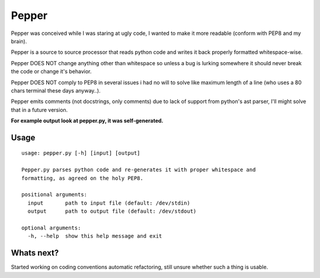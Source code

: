 ======
Pepper
======

Pepper was conceived while I was staring at ugly code, I wanted to make it more readable (conform with PEP8 and my brain).

Pepper is a source to source processor that reads python code and writes it back properly formatted whitespace-wise.

Pepper DOES NOT change anything other than whitespace so unless a bug is lurking somewhere it should never break the code or change it's behavior.

Pepper DOES NOT comply to PEP8 in several issues i had no will to solve like maximum length of a line (who uses a 80 chars terminal these days anyway..).

Pepper emits comments (not docstrings, only comments) due to lack of support from python's ast parser, I'll might solve that in a future version.

**For example output look at pepper.py, it was self-generated.**

Usage
=====

::

    usage: pepper.py [-h] [input] [output]

    Pepper.py parses python code and re-generates it with proper whitespace and
    formatting, as agreed on the holy PEP8.

    positional arguments:
      input       path to input file (default: /dev/stdin)
      output      path to output file (default: /dev/stdout)

    optional arguments:
      -h, --help  show this help message and exit

Whats next?
===========

Started working on coding conventions automatic refactoring, still unsure whether such a thing is usable.

